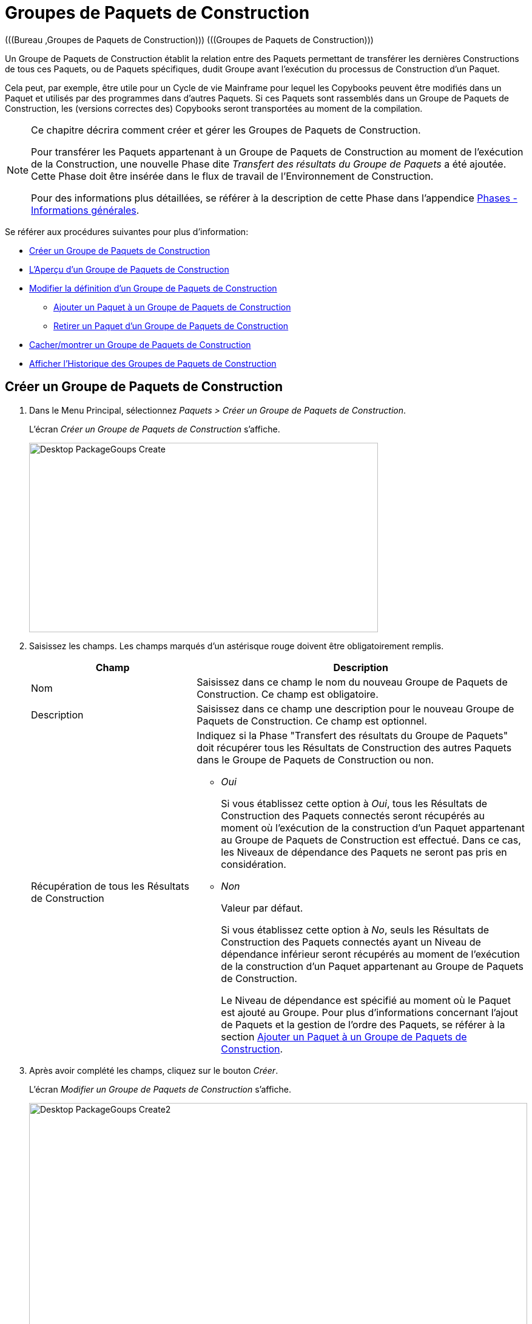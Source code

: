 // The imagesdir attribute is only needed to display images during offline editing. Antora neglects the attribute.
:imagesdir: ../images

[[_desktop_packagegroupsoverview]]
[[_desktop_packagegroups]]
= Groupes de Paquets de Construction 
(((Bureau ,Groupes de Paquets de Construction)))  (((Groupes de Paquets de Construction))) 

Un Groupe de Paquets de Construction établit la relation entre des Paquets permettant de transférer les dernières Constructions de tous ces Paquets, ou de Paquets spécifiques, dudit Groupe avant l'exécution du processus de Construction d'un Paquet.

Cela peut, par exemple, être utile pour un Cycle de vie Mainframe pour lequel les Copybooks peuvent être modifiés dans un Paquet et utilisés par des programmes dans d'autres Paquets.
Si ces Paquets sont rassemblés dans un Groupe de Paquets de Construction, les (versions correctes des) Copybooks seront transportées au moment de la compilation.

[NOTE]
====
Ce chapitre décrira comment créer et gérer les Groupes de Paquets de Construction.

Pour transférer les Paquets appartenant à un Groupe de Paquets de Construction au moment de l'exécution de la Construction, une nouvelle Phase dite __Transfert des résultats du Groupe de Paquets__ a été ajoutée.
Cette Phase doit être insérée dans le flux de travail de l'Environnement de Construction.

Pour des informations plus détaillées, se référer à la description de cette Phase dans l'appendice <<App_Phases.adoc#_phases_generalinformation,Phases - Informations générales>>.
====

Se référer aux procédures suivantes pour plus d`'information:

* <<Desktop_PackageGroups.adoc#_desktop_createpackagegroup,Créer un Groupe de Paquets de Construction>>
* <<Desktop_PackageGroups.adoc#_desktop_packagegroupsoverview,L'Aperçu d'un Groupe de Paquets de Construction>>
* <<Desktop_PackageGroups.adoc#_desktop_editpackagegroup,Modifier la définition d`'un Groupe de Paquets de Construction>>
** <<Desktop_PackageGroups.adoc#_desktop_packagegroups_addpackage,Ajouter un Paquet à un Groupe de Paquets de Construction>>
** <<Desktop_PackageGroups.adoc#_bacdbadi,Retirer un Paquet d'un Groupe de Paquets de Construction>>
* <<Desktop_PackageGroups.adoc#_desktop_hideshowpackagegroup,Cacher/montrer un Groupe de Paquets de Construction>>
* <<Desktop_PackageGroups.adoc#_desktop_viewpackagegrouphistory,Afficher l'Historique des Groupes de Paquets de Construction>>


[[_desktop_createpackagegroup]]
== Créer un Groupe de Paquets de Construction 
(((Groupes de Paquets de Construction ,Créer))) 

. Dans le Menu Principal, sélectionnez __Paquets > Créer un Groupe de Paquets de Construction__.
+
L'écran _Créer un Groupe de Paquets de Construction_ s'affiche.
+
image::Desktop-PackageGoups-Create.png[,575,312] 
+
. Saisissez les champs. Les champs marqués d`'un astérisque rouge doivent être obligatoirement remplis.
+

[cols="1,2", frame="none", options="header"]
|===
| Champ
| Description

|Nom
|Saisissez dans ce champ le nom du nouveau Groupe de Paquets de Construction.
Ce champ est obligatoire.

|Description
|Saisissez dans ce champ une description pour le nouveau Groupe de Paquets de Construction.
Ce champ est optionnel.

|Récupération de tous les Résultats de Construction
a|Indiquez si la Phase "Transfert des résultats du Groupe de Paquets" doit récupérer tous les Résultats de Construction des autres Paquets dans le Groupe de Paquets de Construction ou non.

* _Oui_
+
Si vous établissez cette option à __Oui__, tous les Résultats de Construction des Paquets connectés seront récupérés au moment où l'exécution de la construction d'un Paquet appartenant au Groupe de Paquets de Construction est effectué.
Dans ce cas, les Niveaux de dépendance des Paquets ne seront pas pris en considération.
* _Non_
+
Valeur par défaut.
+
Si vous établissez cette option à __No__, seuls les Résultats de Construction des Paquets connectés ayant un Niveau de dépendance inférieur seront récupérés au moment de l'exécution de la construction d'un Paquet appartenant au Groupe de Paquets de Construction.
+
Le Niveau de dépendance est spécifié au moment où le Paquet est ajouté au Groupe.
Pour plus d'informations concernant l'ajout de Paquets et la gestion de l'ordre des Paquets, se référer à la section <<Desktop_PackageGroups.adoc#_desktop_packagegroups_addpackage,Ajouter un Paquet à un Groupe de Paquets de Construction>>.

|===
. Après avoir complété les champs, cliquez sur le bouton __Créer__.
+
L'écran _Modifier un Groupe de Paquets de Construction_ s'affiche.
+
image::Desktop-PackageGoups-Create2.png[,821,396] 
+
. Ensuite, vous pouvez ajouter des Paquets en utilisant le lien __Ajouter un Paquet__.
+
Pour plus d`'informations, se référer à la section <<Desktop_PackageGroups.adoc#_desktop_packagegroups_addpackage,Ajouter un Paquet à un Groupe de Paquets de Construction>>.


[[_desktop_packagegroupsoverview]]
== L'Aperçu d'un Groupe de Paquets de Construction 
(((Groupes de Paquets de Construction , Aperçu))) 

. Dans le Menu Principal, sélectionnez __Paquets > Aperçu des Groupes de Paquets de Construction__.
+
L'écran _Aperçu des Groupes de Paquets de Construction_ s'affiche.
+
image::Desktop-PackageGoups-Overview.png[,952,365] 
+
. Utilisez les critères de recherche dans le panneau de recherche _Groupes de Paquets de Construction_ pour n'afficher que les Groupes de Paquets de Construction qui vous intéressent.
+
image::Desktop-PackageGoups-Overview-SearchPanel.png[,947,102] 
+
Les options suivantes sont disponibles:

* _Rechercher_ en principe, il n'est pas nécessaire de cliquer sur l'option __Rechercher__. Les résultats dans l'aperçu seront automatiquement synchronisés en fonction des critères de recherche sélectionnés.
* _Réinitialiser la recherche_ utilisez cette option pour supprimer tous les critères de recherche et pour afficher la liste de tous les éléments.

. En fonction de vos droits d'accès, les liens/icônes suivants peuvent être disponibles dans le panneau __Aperçu des Groupes de Paquets de Construction__:
+

[cols="1,3", frame="topbot", options="header"]
|===
| Icône
| Description

|image:icons/edit.gif[,15,15]  Modifier
|Cette option permet de modifier le Groupe de Paquets de Construction et/ou les Paquets y étant associés. <<Desktop_PackageGroups.adoc#_desktop_editpackagegroup,Modifier la définition d`'un Groupe de Paquets de Construction>>

|image:icons/hide.gif[,15,15]  Cacher 

image:icons/show.gif[,15,15]  Montrer
|Cette option permet de cacher/montrer le Groupe de Paquets de Construction sélectionné.

<<Desktop_PackageGroups.adoc#_desktop_hideshowpackagegroup,Cacher/montrer un Groupe de Paquets de Construction>>

|image:icons/history.gif[,15,15]  Historique
|Cette option permet d`'afficher l`'historique de toutes les opérations de création, de modification ou de suppression relatives au Groupe de Paquets de Construction.

<<Desktop_PackageGroups.adoc#_desktop_viewpackagegrouphistory,Afficher l'Historique des Groupes de Paquets de Construction>>
|===
+

[NOTE]
====

Les colonnes marquées de l`'icône image:icons/icon_sort.png[,15,15]  peuvent être rangées par ordre alphabétique (ascendant ou descendant).
====


[[_desktop_editpackagegroup]]
== Modifier la définition d`'un Groupe de Paquets de Construction 
(((Groupes de Paquets de Construction ,Modifier))) 

. Dans le Menu Principal, sélectionnez __Paquets > Aperçu des Groupes de Paquets de Construction__.

. Dans le panneau __Aperçu d'un Groupe de Paquets de Construction__, cliquez sur le lien image:icons/edit.gif[,15,15] _Modifier_ à côté du Groupe de Paquets de Construction que vous voulez modifier.
+
L`'écran suivant s`'affiche:
+
image::Desktop-PackageGoups-Edit.png[,822,656] 

. Cliquez sur le bouton _Modifier_ si vous devez modifier la définition du Groupe de Paquets de Construction.
+
La fenêtre suivante s'affiche:
+
image::Desktop-PackageGoups-Edit_Popup.png[,536,252] 
+
Modifiez la définition du Groupe de Paquets de Construction comme requis et cliquez sur le bouton __Sauvegarder__.
+
Pour plus d'informations concernant les champs différents, se référer à la section <<Desktop_PackageGroups.adoc#_desktop_createpackagegroup,Créer un Groupe de Paquets de Construction>>.

. Vous pouvez également ajouter ou supprimer des Paquets et modifier leur ordre et leur Niveau de dépendance.
+
Pour plus d`'informations, se référer à la section <<Desktop_PackageGroups.adoc#_desktop_packagegroups_addpackage,Ajouter un Paquet à un Groupe de Paquets de Construction>>.


[[_desktop_packagegroups_addpackage]]
=== Ajouter un Paquet à un Groupe de Paquets de Construction 
(((Groupes de Paquets de Construction ,Ajouter des Paquets)))  (((Groupes de Paquets de Construction ,Séquence des Paquets)))  (((Groupes de Paquets de Construction ,Niveaux de dépendance))) 

. Dans l'écran __Modifier un Groupe de Paquets de Construction__, cliquez sur le lien _Ajouter un Paquet_ ou cliquez avec le bouton droit dans le tableau d'aperçu des _Paquets_ et, ensuite, sélectionnez __Ajouter un Paquet__.
+
La fenêtre suivante s`'affiche. 
+
image::Desktop-PackageGoups-AddPackage.png[,692,442] 
+
. Rechercher le Paquet que vous voulez ajouter.
+
Pour sélectionner le _Paquet_ requis, vous pouvez rechercher le Paquet en utilisant les critères de recherche dans le panneau _Rechercher un Paquet_ à gauche, ou vous pouvez directement utiliser l'arborescence à droite.
+
Les critères de recherche suivants sont disponibles.
+

[cols="1,2", frame="none", options="header"]
|===
| Champ
| Description

|Nom
|Dans ce champ, saisissez le nom du Paquet que vous voulez ajouter.

|Nom de Projet
|Saisissez la dénomination du Projet.

|RCV 
|Sélectionnez le nom du Référentiel de Contrôle de Version.

|Préfixe de Construction
|Saisissez le Préfixe de construction.

|Suffixe de Construction
|Saisissez le Suffixe de construction.

|Type de Branche
|Indiquez le type de Branche: Branche principale ou Branche secondaire.

|Branche verrouillée
|Indiquez si vous voulez afficher les Branches verrouillées ou non.

|Projet verrouillé
|Indiquez si vous voulez afficher les Projets verrouillés ou non.

|Montrer les Branches cachées
|Indiquez si vous voulez afficher les Branches cachées ou non.

|Montrer les Paquets cachés
|Indiquez si vous voulez afficher les Paquets cachés ou non.
|===

. Dans l'arborescence, sélectionnez le Paquet que vous voulez ajouter.
+

[NOTE]
====
Un Paquet ne peut appartenir qu'à un seul Groupe de Paquets de Construction.
Si vous essayez d'ajouter un Paquet appartenant déjà à un autre Groupe de Paquets de Construction, un message d'erreur sera affiché: "Un Paquet ne peut appartenir qu'à un seul Groupe de Paquets de Construction. Le Paquet 'xyz' appartient déjà au Groupe de Paquets de Construction 'zyx'."
====

. Cliquez sur le bouton _Ajouter_ pour ajouter le Paquet.
+
Le Paquet sera ajouté à la fin de la liste.
Vous pouvez modifier l'ordre des Paquets en modifiant le Niveau de dépendance, ou en déplaçant le Paquet à la position requise.
+
Un seul Paquet peut être ajouté à la fois.
Répétez cette action pour tous les Paquets que voulez ajouter.
+
Une fois tous les Paquets ajoutés, cliquez sur le bouton _Fermer_ pour fermer la fenêtre.
La liste de tous les Paquets ajoutés sera affiché dans le panneau des __Paquets__.
+
Les boutons suivants sont également disponibles:

* _Rechercher_ pour actualiser l'arborescence utilisant les critères de recherche sélectionnés.
* _Réinitialiser_ pour nettoyer les champs de recherche.
* _Fermer_ pour retourner à l'écran __Modifier un Groupe de Paquets de Construction__.

. Spécifiez les Niveaux de dépendance.
+
Lorsque la Construction d'un Paquet est effectuée, la Phase _Transfert
des résultats du Groupe de Paquets_ ne récupérera que les derniers résultats de construction des Paquets dans le Groupe de Paquets de Construction ayant un Niveau de dépendance __inférieur__.
+

[NOTE]
====
Exception: si l'option _Récupération de
tous les Résultats de Construction_ est établie à __Oui__, tous les Résultats de Construction seront récupérés quel que soit leur Niveau de dépendance. Voir :<<Desktop_PackageGroups.adoc#_desktop_createpackagegroup,Créer un Groupe de Paquets de Construction>>
====
+
Modifiez le Niveau de dépendance en sélectionnant le Niveau approprié à partir du menu déroulant.
+
image::Desktop-PackageGoups-ModifyDependencyLevel.png[,818,333] 

. Modifier l`'ordre des Paquets.
+
Si requis, vous pouvez modifier l`'ordre des Paquets dans le Groupe de Paquets de Construction.
+
Cliquez sur le Paquet que vous voulez repositionner et déplacez-le vers la position requise dans l'__Aperçu des Paquets__.
Vous ne pouvez déplacer qu'un seul Paquet à la fois.
+

[NOTE]
====
La ligne orange indique la position cible des éléments sélectionnés.
Pendant le déplacement d`'un élément, un bandeau vert indique un positionnement compatible, un bandeau rouge indique un positionnement incompatible.
====
+
Exemple d`'un déplacement en cours:
+
image::Desktop-PackageGoups-MovePackage.png[,897,339] 
+

[NOTE]
====
Si vous modifiez l`'ordre des Paquets, le Niveau de dépendance pourrait être modifié également.
====

. Afficher les paramètres d'un Paquet.
+
.. Pour afficher les paramètres d'un Paquet associé, cliquez sur le lien image:icons/view.gif[,15,15] _Afficher_ dans la colonne des _Actions_ du Paquet concerné.
+
L'écran _Aperçu du Paquet_ s'affiche. Voir: <<Desktop_Packages.adoc#_desktop_viewpackage,Afficher les Paramètres d`'un Paquet>>

.. Cliquez sur le bouton _Précédent_ pour retourner à l'écran __Modifier un Groupe de Paquets de Construction__.

. Modifier la définition d`'un Paquet.
+
.. Pour modifier les paramètres d'un Paquet associé, cliquez sur le lien image:icons/edit.gif[,15,15] _Modifier_ dans la colonne des _Actions_ du Paquet concerné.
+
L'écran _Modifier un Paquet_ s'affiche.
Pour plus d'informations concernant la modification d'une définition de Paquet, se référer à la section <<Desktop_Packages.adoc#_desktop_editpackage,Modifier la définition d`'un Paquet>>.

.. Cliquez sur le bouton _Précédent_ pour retourner à l'écran _Modifier un Groupe de Paquets de Construction_.


[[_bacdbadi]]
=== Retirer un Paquet d'un Groupe de Paquets de Construction

. Dans le panneau _Paquets_ sur l'écran __Modifier un Groupe de Paquets de Construction__, cliquez sur le lien image:icons/delete.gif[,15,15] _Retirer_ dans la colonne des _Actions_ du Paquet concerné.
+
Une fenêtre s'affiche vous demandant de confirmer le retrait.
+
image::Desktop-PackageGoups-ConfirmRemoval.png[,413,120] 

. Cliquez sur _Oui_ pour confirmer le retrait.
+
Vous pouvez également cliquer sur _Non_ pour retourner à l`'écran précédent sans retirer le Paquet.


[NOTE]
====
Si vous retirer un des Paquets, le Niveau de dépendance des autres Paquets changera automatiquement.
====

[[_desktop_hideshowpackagegroup]]
== Cacher/montrer un Groupe de Paquets de Construction 
(((Paquets ,Montrer)))  (((Paquets ,Cacher))) 

En définissant un Groupe de Paquets de Construction comme "`caché`", par défaut, il ne sera plus affiché dans les panneaux d`'aperçu.

Cela peut être utile pour cacher des Groupes de Paquets de Construction plus anciens sans perdre les informations historiques y étant associées.

. Dans le Menu Principal, sélectionnez __Paquets > Aperçu des Groupes de Paquets de Construction__.

. Pour y accéder, cliquez sur l'icône image:icons/hide.gif[,15,15] _Cacher_ devant le Groupe de Paquets de Construction que vous voulez cacher.
+
L`'icône devant le Groupe de Paquets de Construction changera en image:icons/show.gif[,15,15] .

. Pour "`montrer`" un Groupe de Paquets de Construction caché, cliquez sur le lien image:icons/show.gif[,15,15]  _Montrer_.
+
L`'icône appropriée s`'affichera.
+

[NOTE]
====
Un critère de sélection est disponible dans le panneau _Rechercher
un Groupe de Paquets de Construction_ pour pouvoir spécifier si vous voulez afficher les groupes de Paquets de Construction cachés ou non. 
====

[[_desktop_viewpackagegrouphistory]]
== Afficher l'Historique des Groupes de Paquets de Construction 
(((Groupes de Paquets de Construction ,Historique))) 

. Dans le Menu Principal, sélectionnez __Paquets > Aperçu des Groupes de Paquets de Construction__.

. Pour y accéder, cliquez sur le lien image:icons/history.gif[,15,15] _Historique_ dans le panneau _Aperçu des Groupe de Paquets de Construction_ pour afficher l`'écran __Aperçu de l'historique de Groupe de Paquets de Construction__.
+
Pour une description plus détaillée de l`'__Aperçu
de l`'Historique__, se référer à la section <<App_HistoryEventLogging.adoc#_historyeventlogging,Enregistrement de l`'historique et des événements>>.
+
Cliquez sur le bouton _Précédent_ pour retourner à l`'écran __Aperçu d'un Groupe de Paquets de Construction__.
